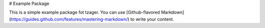 # Example Package

This is a simple example package fot tzager. You can use
[Github-flavored Markdown](https://guides.github.com/features/mastering-markdown/)
to write your content.

